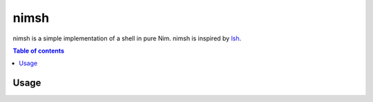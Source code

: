 =====
nimsh
=====

nimsh is a simple implementation of a shell in pure Nim.
nimsh is inspired by `lsh <https://github.com/brenns10/lsh>`_.

|image-demo|

.. contents:: Table of contents
   :depth: 3

Usage
=====

.. code-blocK:: shell
   nimble build
   ./nimsh

.. |image-demo| image:: ./doc/demo.gif
